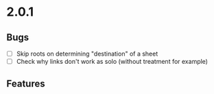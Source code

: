* 2.0.1
** Bugs
  - [ ] Skip roots on determining "destination" of a sheet
  - [ ] Check why links don't work as solo (without treatment for example)
** Features
